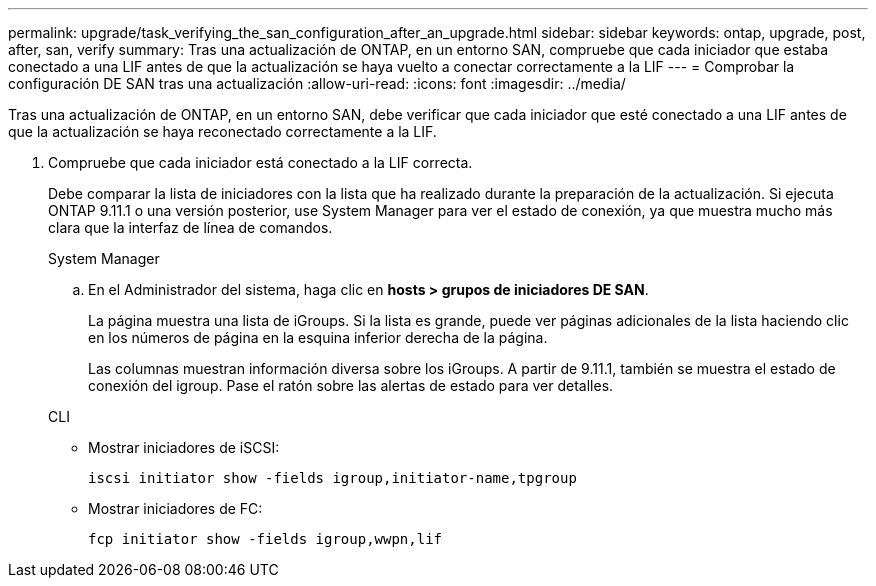 ---
permalink: upgrade/task_verifying_the_san_configuration_after_an_upgrade.html 
sidebar: sidebar 
keywords: ontap, upgrade, post, after, san, verify 
summary: Tras una actualización de ONTAP, en un entorno SAN, compruebe que cada iniciador que estaba conectado a una LIF antes de que la actualización se haya vuelto a conectar correctamente a la LIF 
---
= Comprobar la configuración DE SAN tras una actualización
:allow-uri-read: 
:icons: font
:imagesdir: ../media/


[role="lead"]
Tras una actualización de ONTAP, en un entorno SAN, debe verificar que cada iniciador que esté conectado a una LIF antes de que la actualización se haya reconectado correctamente a la LIF.

. Compruebe que cada iniciador está conectado a la LIF correcta.
+
Debe comparar la lista de iniciadores con la lista que ha realizado durante la preparación de la actualización. Si ejecuta ONTAP 9.11.1 o una versión posterior, use System Manager para ver el estado de conexión, ya que muestra mucho más clara que la interfaz de línea de comandos.

+
[role="tabbed-block"]
====
.System Manager
--
.. En el Administrador del sistema, haga clic en *hosts > grupos de iniciadores DE SAN*.
+
La página muestra una lista de iGroups. Si la lista es grande, puede ver páginas adicionales de la lista haciendo clic en los números de página en la esquina inferior derecha de la página.

+
Las columnas muestran información diversa sobre los iGroups. A partir de 9.11.1, también se muestra el estado de conexión del igroup. Pase el ratón sobre las alertas de estado para ver detalles.



--
.CLI
--
** Mostrar iniciadores de iSCSI:
+
[source, cli]
----
iscsi initiator show -fields igroup,initiator-name,tpgroup
----
** Mostrar iniciadores de FC:
+
[source, cli]
----
fcp initiator show -fields igroup,wwpn,lif
----


--
====

